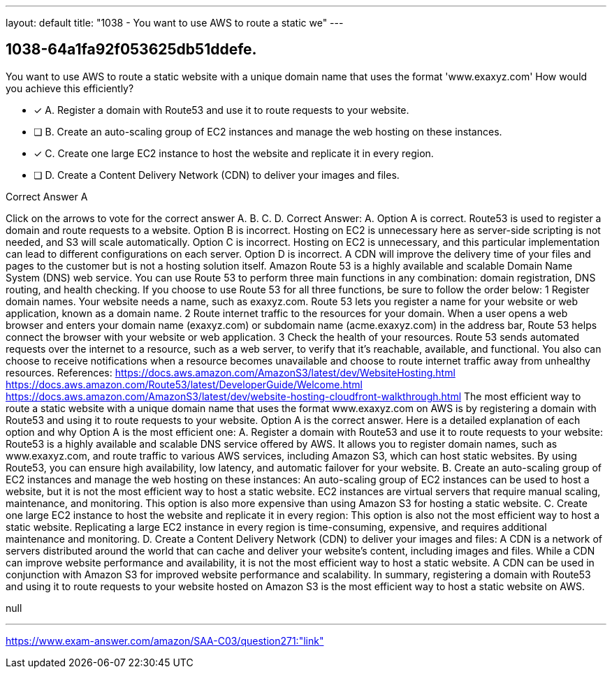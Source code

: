 ---
layout: default 
title: "1038 - You want to use AWS to route a static we"
---


[.question]
== 1038-64a1fa92f053625db51ddefe.


****

[.query]
--
You want to use AWS to route a static website with a unique domain name that uses the format 'www.exaxyz.com'
How would you achieve this efficiently?


--

[.list]
--
* [*] A. Register a domain with Route53 and use it to route requests to your website.
* [ ] B. Create an auto-scaling group of EC2 instances and manage the web hosting on these instances.
* [*] C. Create one large EC2 instance to host the website and replicate it in every region.
* [ ] D. Create a Content Delivery Network (CDN) to deliver your images and files.

--
****

[.answer]
Correct Answer A

[.explanation]
--
Click on the arrows to vote for the correct answer
A.
B.
C.
D.
Correct Answer: A.
Option A is correct.
Route53 is used to register a domain and route requests to a website.
Option B is incorrect.
Hosting on EC2 is unnecessary here as server-side scripting is not needed, and S3 will scale automatically.
Option C is incorrect.
Hosting on EC2 is unnecessary, and this particular implementation can lead to different configurations on each server.
Option D is incorrect.
A CDN will improve the delivery time of your files and pages to the customer but is not a hosting solution itself.
Amazon Route 53 is a highly available and scalable Domain Name System (DNS) web service.
You can use Route 53 to perform three main functions in any combination: domain registration, DNS routing, and health checking.
If you choose to use Route 53 for all three functions, be sure to follow the order below:
1
Register domain names.
Your website needs a name, such as exaxyz.com.
Route 53 lets you register a name for your website or web application, known as a domain name.
2
Route internet traffic to the resources for your domain.
When a user opens a web browser and enters your domain name (exaxyz.com) or subdomain name (acme.exaxyz.com) in the address bar, Route 53 helps connect the browser with your website or web application.
3
Check the health of your resources.
Route 53 sends automated requests over the internet to a resource, such as a web server, to verify that it's reachable, available, and functional.
You also can choose to receive notifications when a resource becomes unavailable and choose to route internet traffic away from unhealthy resources.
References:
https://docs.aws.amazon.com/AmazonS3/latest/dev/WebsiteHosting.html https://docs.aws.amazon.com/Route53/latest/DeveloperGuide/Welcome.html https://docs.aws.amazon.com/AmazonS3/latest/dev/website-hosting-cloudfront-walkthrough.html
The most efficient way to route a static website with a unique domain name that uses the format www.exaxyz.com on AWS is by registering a domain with Route53 and using it to route requests to your website.
Option A is the correct answer. Here is a detailed explanation of each option and why Option A is the most efficient one:
A. Register a domain with Route53 and use it to route requests to your website: Route53 is a highly available and scalable DNS service offered by AWS. It allows you to register domain names, such as www.exaxyz.com, and route traffic to various AWS services, including Amazon S3, which can host static websites. By using Route53, you can ensure high availability, low latency, and automatic failover for your website.
B. Create an auto-scaling group of EC2 instances and manage the web hosting on these instances: An auto-scaling group of EC2 instances can be used to host a website, but it is not the most efficient way to host a static website. EC2 instances are virtual servers that require manual scaling, maintenance, and monitoring. This option is also more expensive than using Amazon S3 for hosting a static website.
C. Create one large EC2 instance to host the website and replicate it in every region: This option is also not the most efficient way to host a static website. Replicating a large EC2 instance in every region is time-consuming, expensive, and requires additional maintenance and monitoring.
D. Create a Content Delivery Network (CDN) to deliver your images and files: A CDN is a network of servers distributed around the world that can cache and deliver your website's content, including images and files. While a CDN can improve website performance and availability, it is not the most efficient way to host a static website. A CDN can be used in conjunction with Amazon S3 for improved website performance and scalability.
In summary, registering a domain with Route53 and using it to route requests to your website hosted on Amazon S3 is the most efficient way to host a static website on AWS.
--

[.ka]
null

'''



https://www.exam-answer.com/amazon/SAA-C03/question271:"link"


